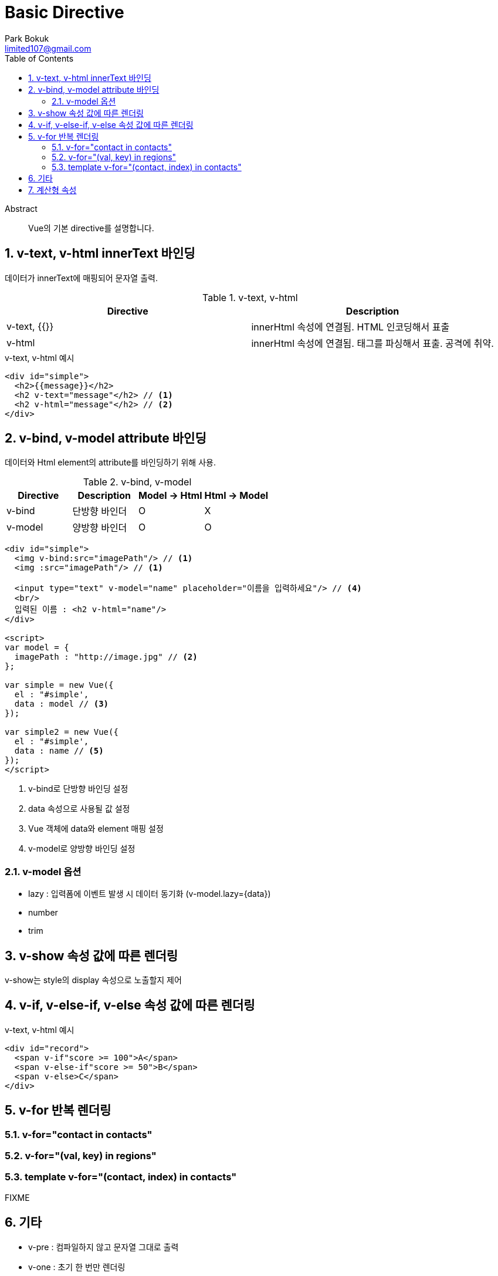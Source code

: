 = Basic Directive
Park Bokuk <limited107@gmail.com>
:toc:
:sectnums:

[abstract]
.Abstract
Vue의 기본 directive를 설명합니다.


== v-text, v-html innerText 바인딩
데이터가 innerText에 매핑되어 문자열 출력.

.v-text, v-html
[options="header"]
|===
| Directive | Description
| v-text, {{}} | innerHtml 속성에 연결됨. HTML 인코딩해서 표출
| v-html | innerHtml 속성에 연결됨. 태그를 파싱해서 표출. 공격에 취약.
|===

.v-text, v-html 예시
[source, html]
----
<div id="simple">
  <h2>{{message}}</h2>
  <h2 v-text="message"</h2> // <1>
  <h2 v-html="message"</h2> // <2>
</div>
----

== v-bind, v-model attribute 바인딩
데이터와 Html element의 attribute를 바인딩하기 위해 사용.

.v-bind, v-model
[options="header"]
|===
| Directive | Description | Model -> Html | Html -> Model
| v-bind | 단방향 바인더 | O | X
| v-model | 양방향 바인더 | O | O
|===

[source, html]
----
<div id="simple">
  <img v-bind:src="imagePath"/> // <1>
  <img :src="imagePath"/> // <1>

  <input type="text" v-model="name" placeholder="이름을 입력하세요"/> // <4>
  <br/>
  입력된 이름 : <h2 v-html="name"/>
</div>

<script>
var model = {
  imagePath : "http://image.jpg" // <2>
};

var simple = new Vue({
  el : "#simple',
  data : model // <3>
});

var simple2 = new Vue({
  el : "#simple',
  data : name // <5>
});
</script>
----
1. v-bind로 단방향 바인딩 설정
2. data 속성으로 사용될 값 설정
3. Vue 객체에 data와 element 매핑 설정
4. v-model로 양방향 바인딩 설정

=== v-model 옵션
* lazy : 입력폼에 이벤트 발생 시 데이터 동기화 (v-model.lazy={data})
* number
* trim

== v-show 속성 값에 따른 렌더링
v-show는 style의 display 속성으로 노출할지 제어

== v-if, v-else-if, v-else 속성 값에 따른 렌더링
.v-text, v-html 예시
[source, html]
----
<div id="record">
  <span v-if"score >= 100">A</span>
  <span v-else-if"score >= 50">B</span>
  <span v-else>C</span>
</div>
----

== v-for 반복 렌더링
=== v-for="contact in contacts"
=== v-for="(val, key) in regions"
=== template v-for="(contact, index) in contacts"
//FIXME
FIXME

== 기타
* v-pre : 컴파일하지 않고 문자열 그대로 출력
* v-one : 초기 한 번만 렌더링

== 계산형 속성
연산 로직이 필요한 경우.

.computed 계산형 속성 예시
[source, html]
----
var vmSum = new Vue({
  el : "#example",
  data : { num : 0 },
  computed : {
    sum : function() {
      var n = Number(this.num);
      if (Number.isNan(n) || n < 1) return 0;
      return ((1+n) * n) / 2;
    }
  }
});
----